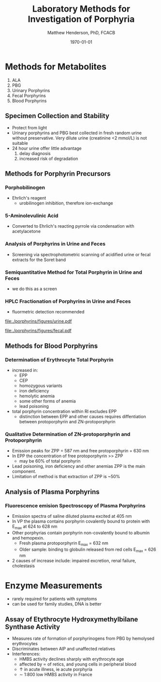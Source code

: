#+TITLE: Laboratory Methods for Investigation of Porphyria
#+AUTHOR: Matthew Henderson, PhD, FCACB
#+DATE: \today


* Methods for Metabolites
1) ALA
2) PBG
3) Urinary Porphyrins
4) Fecal Porphyrins
5) Blood Porphyrins
** Specimen Collection and Stability
- Protect from light
- Urinary porphyrins and PBG best collected in fresh random urine
  without preservative. Very dilute urine (creatinine <2 mmol/L) is
  not suitable
- 24 hour urine offer little advantage
  1) delay diagnosis
  2) increased risk of degradation
** Methods for Porphyrin Precursors
*** Porphobilinogen
- Ehrlich's reagent
  - urobilinogen inhibition, therefore ion-exchange
*** 5-Aminolevulinic Acid
- Converted to Ehrlich's reacting pyrrole via condensation with
  acetylacetone
*** Analysis of Porphyrins in Urine and Feces
- Screening via spectrophotometric scanning of acidified urine or
  fecal extracts for the Soret band
*** Semiquantitative Method for Total Porphyrin in Urine and Feces
- we do this as a screen
*** HPLC Fractionation of Porphyrins in Urine and Feces
- fluormetric detection recommended

#+CAPTION: Urine Porphyrins
#+NAME: fig:urine
#+ATTR_LaTeX: :width 0.9\textwidth
[[file:./porphyrins/figures/urine.pdf]]

#+CAPTION: Fecal Porphyrins
#+NAME: fig:fecal
#+ATTR_LaTeX: :width 0.9\textwidth
[[file:./porphyrins/figures/fecal.pdf]]

** Methods for Blood Porphyrins
*** Determination of Erythrocyte Total Porphyrin
- increased in:
  - EPP
  - CEP
  - homozygous variants
  - iron deficiency
  - hemolytic anemia
  - some other forms of anemia
  - lead poisoning
- total porphyrin concentration within RI excludes EPP
    - distinction between EPP and other causes requires diffentiation
      between protoporphyrin and ZN-protoporphyrin
*** Qualitative Determination of ZN-protoporphyrin and Protoporphyrin
- Emission peaks for ZPP = 587 nm and free protoporphyrin = 630 nm
- In EPP the concentration of free protoporphyrin >> ZPP
  - may be 60% of total porphyrin
- Lead poisoning, iron deficiency and other anemias ZPP is the main
  component.
- Limitation of method is that extraction of ZPP is ~50%

** Analysis of Plasma Porphyrins
*** Fluorescence emision Spectroscopy of Plasma Porphyrins
- Emission spectra of saline diluted plasma excited at 405 nm
- In VP the plasma contains porphyrin covalently bound to protein with
  E_max at 624 to 628 nm
- Other porphyrias contain porphyrin non-covalently bound to albumin
  and hemopexin.
  - Fresh plasma protoporphyrin E_max = 632 nm
  - Older sample: binding to globulin released from red cells E_max =
    626 nm
- 2\degree causes of increase include: impaired excretion, renal
  failure, cholestasis

* Enzyme Measurements
- rarely required for patients with symptoms
- can be used for family studies, DNA is better
** Assay of Etythrocyte Hydroxymethylbilane Synthase Activity
- Measures rate of formation of porphyrinogens from PBG by hemolysed erythrocytes
- Discriminates between AIP and unaffected relatives
- Interferences:
  - HMBS activity declines sharply with erythrocyte age
  - affected by \prop of retics, and young cells in peripheral blood
  - \uparrow in acute illness, ie acute porphyria
  - \sim 1:800 low HMBS activity in France
